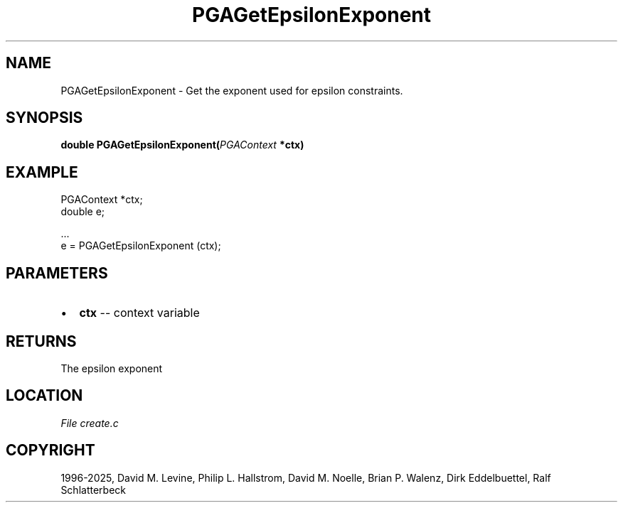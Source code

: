 .\" Man page generated from reStructuredText.
.
.
.nr rst2man-indent-level 0
.
.de1 rstReportMargin
\\$1 \\n[an-margin]
level \\n[rst2man-indent-level]
level margin: \\n[rst2man-indent\\n[rst2man-indent-level]]
-
\\n[rst2man-indent0]
\\n[rst2man-indent1]
\\n[rst2man-indent2]
..
.de1 INDENT
.\" .rstReportMargin pre:
. RS \\$1
. nr rst2man-indent\\n[rst2man-indent-level] \\n[an-margin]
. nr rst2man-indent-level +1
.\" .rstReportMargin post:
..
.de UNINDENT
. RE
.\" indent \\n[an-margin]
.\" old: \\n[rst2man-indent\\n[rst2man-indent-level]]
.nr rst2man-indent-level -1
.\" new: \\n[rst2man-indent\\n[rst2man-indent-level]]
.in \\n[rst2man-indent\\n[rst2man-indent-level]]u
..
.TH "PGAGetEpsilonExponent" "3" "2025-05-03" "" "PGAPack"
.SH NAME
PGAGetEpsilonExponent \- Get the exponent used for epsilon constraints. 
.SH SYNOPSIS
.B double PGAGetEpsilonExponent(\fI\%PGAContext\fP *ctx) 
.sp
.SH EXAMPLE
.sp
.EX
PGAContext *ctx;
double e;

\&...
e = PGAGetEpsilonExponent (ctx);
.EE

 
.SH PARAMETERS
.IP \(bu 2
\fBctx\fP \-\- context variable 
.SH RETURNS
The epsilon exponent
.SH LOCATION
\fI\%File create.c\fP
.SH COPYRIGHT
1996-2025, David M. Levine, Philip L. Hallstrom, David M. Noelle, Brian P. Walenz, Dirk Eddelbuettel, Ralf Schlatterbeck
.\" Generated by docutils manpage writer.
.
